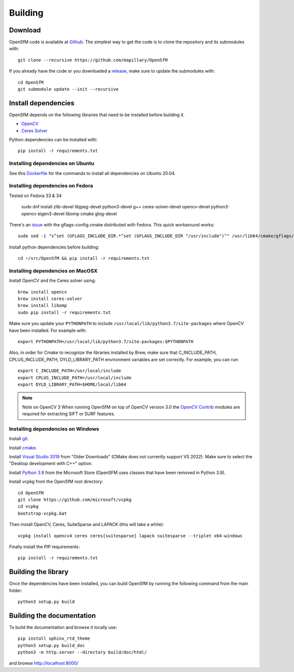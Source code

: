 .. Download and install instructions


Building
========

Download
--------

OpenSfM code is available at Github_.  The simplest way to get the code is to clone the repository and its submodules with::

    git clone --recursive https://github.com/mapillary/OpenSfM

If you already have the code or you downloaded a release_, make sure to update the submodules with::

    cd OpenSfM
    git submodule update --init --recursive


Install dependencies
--------------------

OpenSfM depends on the following libraries that need to be installed before building it.

* OpenCV_
* `Ceres Solver`_

Python dependencies can be installed with::

    pip install -r requirements.txt


Installing dependencies on Ubuntu
~~~~~~~~~~~~~~~~~~~~~~~~~~~~~~~~~

See this `Dockerfile <https://github.com/mapillary/OpenSfM/blob/main/Dockerfile>`_ for the commands to install all dependencies on Ubuntu 20.04.

Installing dependencies on Fedora
~~~~~~~~~~~~~~~~~~~~~~~~~~~~~~~~~

Tested on Fedora 33 & 34

    sudo dnf install zlib-devel libjpeg-devel python3-devel g++ ceres-solver-devel opencv-devel python3-opencv eigen3-devel libomp cmake glog-devel

There's an `issue <https://github.com/ceres-solver/ceres-solver/issues/491>`_ with the gflags-config.cmake distributed with Fedora. This quick workaround works::

    sudo sed -i "s^set (GFLAGS_INCLUDE_DIR.*^set (GFLAGS_INCLUDE_DIR "/usr/include")^" /usr/lib64/cmake/gflags/gflags-config.cmake

Install python dependencies before building::

    cd ~/src/OpenSfM && pip install -r requirements.txt

Installing dependencies on MacOSX
~~~~~~~~~~~~~~~~~~~~~~~~~~~~~~~~~

Install OpenCV and the Ceres solver using::

    brew install opencv
    brew install ceres-solver
    brew install libomp
    sudo pip install -r requirements.txt

Make sure you update your ``PYTHONPATH`` to include ``/usr/local/lib/python3.7/site-packages`` where OpenCV have been installed. For example with::

    export PYTHONPATH=/usr/local/lib/python3.7/site-packages:$PYTHONPATH

Also, in order for Cmake to recognize the libraries installed by Brew, make sure that C_INCLUDE_PATH, CPLUS_INCLUDE_PATH, DYLD_LIBRARY_PATH environment variables are set correctly. For example, you can run::

    export C_INCLUDE_PATH=/usr/local/include
    export CPLUS_INCLUDE_PATH=/usr/local/include
    export DYLD_LIBRARY_PATH=$HOME/local/lib64

.. note:: Note on OpenCV 3
    When running OpenSfM on top of OpenCV version 3.0 the `OpenCV Contrib`_ modules are required for extracting SIFT or SURF features.


Installing dependencies on Windows
~~~~~~~~~~~~~~~~~~~~~~~~~~~~~~~~~~

Install git_.

Install cmake_.

Install `Visual Studio 2019`_ from "Older Downloads" (CMake does not currently support VS 2022). Make sure to select the "Desktop development with C++" option.

Install `Python 3.8`_ from the Microsoft Store (OpenSFM uses classes that have been removed in Python 3.9).

Install vcpkg from the OpenSfM root directory::

    cd OpenSfM
    git clone https://github.com/microsoft/vcpkg
    cd vcpkg
    bootstrap-vcpkg.bat

Then install OpenCV, Ceres, SuiteSparse and LAPACK (this will take a while)::

    vcpkg install opencv4 ceres ceres[suitesparse] lapack suitesparse --triplet x64-windows

Finally install the PIP requirements::

    pip install -r requirements.txt


Building the library
--------------------

Once the dependencies have been installed, you can build OpenSfM by running the following command from the main folder::

    python3 setup.py build


Building the documentation
--------------------------
To build the documentation and browse it locally use::

    pip install sphinx_rtd_theme
    python3 setup.py build_doc
    python3 -m http.server --directory build/doc/html/

and browse `http://localhost:8000/ <http://localhost:8000/>`_


.. _Github: https://github.com/mapillary/OpenSfM
.. _release: https://github.com/mapillary/OpenSfM/releases
.. _OpenCV: http://opencv.org/
.. _OpenCV Contrib: https://github.com/itseez/opencv_contrib
.. _NumPy: http://www.numpy.org/
.. _SciPy: http://www.scipy.org/
.. _Ceres solver: http://ceres-solver.org/
.. _Networkx: https://github.com/networkx/networkx
.. _git: https://git-scm.com/
.. _cmake: https://cmake.org/
.. _Visual Studio 2019: https://visualstudio.microsoft.com/downloads/
.. _Python 3.8: https://www.microsoft.com/en-us/p/python-38/9mssztt1n39l
